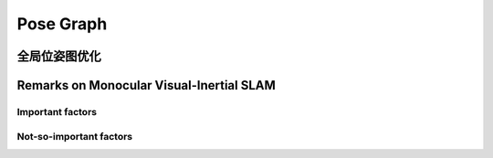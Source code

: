 .. highlight:: c++

.. default-domain:: cpp

==========
Pose Graph
==========

全局位姿图优化
===============


Remarks on Monocular Visual-Inertial SLAM
=========================================

Important factors
-----------------

Not-so-important factors
------------------------



